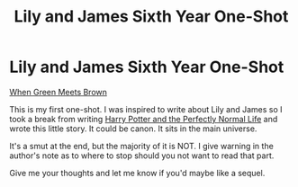 #+TITLE: Lily and James Sixth Year One-Shot

* Lily and James Sixth Year One-Shot
:PROPERTIES:
:Author: Slurp_Lord
:Score: 5
:DateUnix: 1484815596.0
:DateShort: 2017-Jan-19
:FlairText: Self-Promotion
:END:
[[https://www.fanfiction.net/s/12328922/1/When-Green-Meets-Brown][When Green Meets Brown]]

This is my first one-shot. I was inspired to write about Lily and James so I took a break from writing [[https://www.fanfiction.net/s/12271054/1/Harry-Potter-and-the-Perfectly-Normal-Life][Harry Potter and the Perfectly Normal Life]] and wrote this little story. It could be canon. It sits in the main universe.

It's a smut at the end, but the majority of it is NOT. I give warning in the author's note as to where to stop should you not want to read that part.

Give me your thoughts and let me know if you'd maybe like a sequel.

